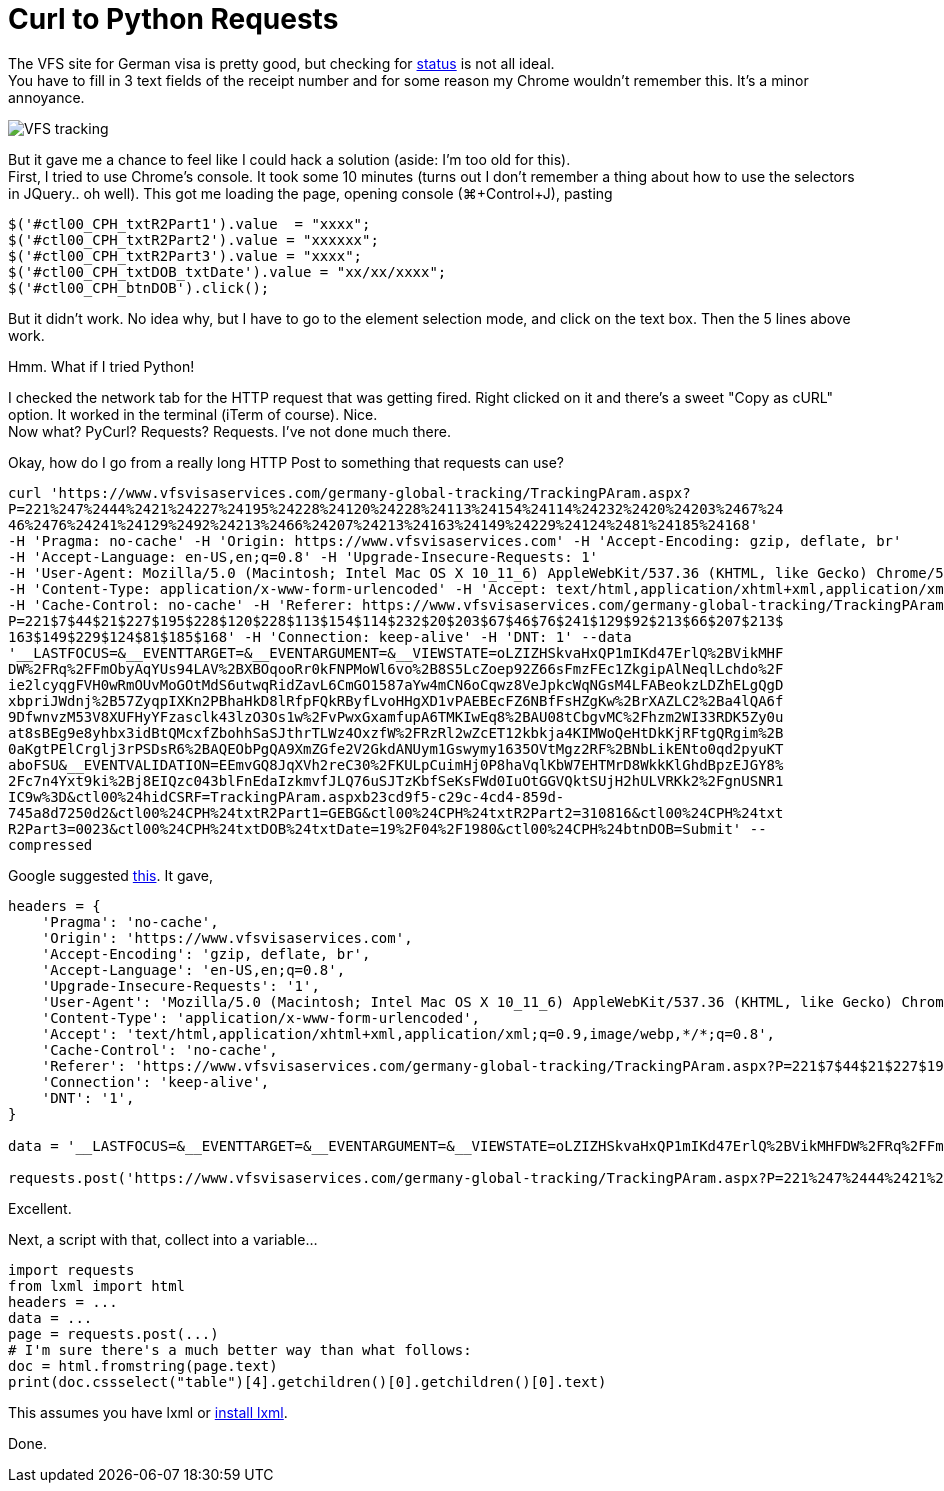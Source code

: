 = Curl to Python Requests

:hp-tags: lxml, python, requests

The VFS site for German visa is pretty good, but checking for link:vfs-germany.co.in/Bangalore/track_application.html[status] is not all ideal. +
You have to fill in 3 text fields of the receipt number and for some reason my Chrome wouldn't remember this. It's a minor annoyance.

image::/images/vfs-tracking.png[VFS tracking]

But it gave me a chance to feel like I could hack a solution (aside: I'm too old for this). +
First, I tried to use Chrome's console. It took some 10 minutes (turns out I don't remember a thing about how to use the selectors in JQuery.. oh well). This got me loading the page, opening console (⌘+Control+J), pasting
----
$('#ctl00_CPH_txtR2Part1').value  = "xxxx";
$('#ctl00_CPH_txtR2Part2').value = "xxxxxx";
$('#ctl00_CPH_txtR2Part3').value = "xxxx";
$('#ctl00_CPH_txtDOB_txtDate').value = "xx/xx/xxxx";
$('#ctl00_CPH_btnDOB').click();
----

But it didn't work. No idea why, but I have to go to the element selection mode, and click on the text box. Then the 5 lines above work.

Hmm. What if I tried Python!

I checked the network tab for the HTTP request that was getting fired. Right clicked on it and there's a sweet "Copy as cURL" option. It worked in the terminal (iTerm of course). Nice. +
Now what? PyCurl? Requests? Requests. I've not done much there.

Okay, how do I go from a really long HTTP Post to something that requests can use?
----
curl 'https://www.vfsvisaservices.com/germany-global-tracking/TrackingPAram.aspx?
P=221%247%2444%2421%24227%24195%24228%24120%24228%24113%24154%24114%24232%2420%24203%2467%24
46%2476%24241%24129%2492%24213%2466%24207%24213%24163%24149%24229%24124%2481%24185%24168'
-H 'Pragma: no-cache' -H 'Origin: https://www.vfsvisaservices.com' -H 'Accept-Encoding: gzip, deflate, br'
-H 'Accept-Language: en-US,en;q=0.8' -H 'Upgrade-Insecure-Requests: 1'
-H 'User-Agent: Mozilla/5.0 (Macintosh; Intel Mac OS X 10_11_6) AppleWebKit/537.36 (KHTML, like Gecko) Chrome/52.0.2743.116 Safari/537.36'
-H 'Content-Type: application/x-www-form-urlencoded' -H 'Accept: text/html,application/xhtml+xml,application/xml;q=0.9,image/webp,*/*;q=0.8'
-H 'Cache-Control: no-cache' -H 'Referer: https://www.vfsvisaservices.com/germany-global-tracking/TrackingPAram.aspx?
P=221$7$44$21$227$195$228$120$228$113$154$114$232$20$203$67$46$76$241$129$92$213$66$207$213$
163$149$229$124$81$185$168' -H 'Connection: keep-alive' -H 'DNT: 1' --data 
'__LASTFOCUS=&__EVENTTARGET=&__EVENTARGUMENT=&__VIEWSTATE=oLZIZHSkvaHxQP1mIKd47ErlQ%2BVikMHF
DW%2FRq%2FFmObyAqYUs94LAV%2BXBOqooRr0kFNPMoWl6vo%2B8S5LcZoep92Z66sFmzFEc1ZkgipAlNeqlLchdo%2F
ie2lcyqgFVH0wRmOUvMoGOtMdS6utwqRidZavL6CmGO1587aYw4mCN6oCqwz8VeJpkcWqNGsM4LFABeokzLDZhELgQgD
xbpriJWdnj%2B57ZyqpIXKn2PBhaHkD8lRfpFQkRByfLvoHHgXD1vPAEBEcFZ6NBfFsHZgKw%2BrXAZLC2%2Ba4lQA6f
9DfwnvzM53V8XUFHyYFzasclk43lzO3Os1w%2FvPwxGxamfupA6TMKIwEq8%2BAU08tCbgvMC%2Fhzm2WI33RDK5Zy0u
at8sBEg9e8yhbx3idBtQMcxfZbohhSaSJthrTLWz4OxzfW%2FRzRl2wZcET12kbkja4KIMWoQeHtDkKjRFtgQRgim%2B
0aKgtPElCrglj3rPSDsR6%2BAQEObPgQA9XmZGfe2V2GkdANUym1Gswymy1635OVtMgz2RF%2BNbLikENto0qd2pyuKT
aboFSU&__EVENTVALIDATION=EEmvGQ8JqXVh2reC30%2FKULpCuimHj0P8haVqlKbW7EHTMrD8WkkKlGhdBpzEJGY8%
2Fc7n4Yxt9ki%2Bj8EIQzc043blFnEdaIzkmvfJLQ76uSJTzKbfSeKsFWd0IuOtGGVQktSUjH2hULVRKk2%2FgnUSNR1
IC9w%3D&ctl00%24hidCSRF=TrackingPAram.aspxb23cd9f5-c29c-4cd4-859d-
745a8d7250d2&ctl00%24CPH%24txtR2Part1=GEBG&ctl00%24CPH%24txtR2Part2=310816&ctl00%24CPH%24txt
R2Part3=0023&ctl00%24CPH%24txtDOB%24txtDate=19%2F04%2F1980&ctl00%24CPH%24btnDOB=Submit' --
compressed
----

Google suggested link:http://curl.trillworks.com/[this]. It gave,
----
headers = {
    'Pragma': 'no-cache',
    'Origin': 'https://www.vfsvisaservices.com',
    'Accept-Encoding': 'gzip, deflate, br',
    'Accept-Language': 'en-US,en;q=0.8',
    'Upgrade-Insecure-Requests': '1',
    'User-Agent': 'Mozilla/5.0 (Macintosh; Intel Mac OS X 10_11_6) AppleWebKit/537.36 (KHTML, like Gecko) Chrome/52.0.2743.116 Safari/537.36',
    'Content-Type': 'application/x-www-form-urlencoded',
    'Accept': 'text/html,application/xhtml+xml,application/xml;q=0.9,image/webp,*/*;q=0.8',
    'Cache-Control': 'no-cache',
    'Referer': 'https://www.vfsvisaservices.com/germany-global-tracking/TrackingPAram.aspx?P=221$7$44$21$227$195$228$120$228$113$154$114$232$20$203$67$46$76$241$129$92$213$66$207$213$163$149$229$124$81$185$168',
    'Connection': 'keep-alive',
    'DNT': '1',
}

data = '__LASTFOCUS=&__EVENTTARGET=&__EVENTARGUMENT=&__VIEWSTATE=oLZIZHSkvaHxQP1mIKd47ErlQ%2BVikMHFDW%2FRq%2FFmObyAqYUs94LAV%2BXBOqooRr0kFNPMoWl6vo%2B8S5LcZoep92Z66sFmzFEc1ZkgipAlNeqlLchdo%2Fie2lcyqgFVH0wRmOUvMoGOtMdS6utwqRidZavL6CmGO1587aYw4mCN6oCqwz8VeJpkcWqNGsM4LFABeokzLDZhELgQgDxbpriJWdnj%2B57ZyqpIXKn2PBhaHkD8lRfpFQkRByfLvoHHgXD1vPAEBEcFZ6NBfFsHZgKw%2BrXAZLC2%2Ba4lQA6f9DfwnvzM53V8XUFHyYFzasclk43lzO3Os1w%2FvPwxGxamfupA6TMKIwEq8%2BAU08tCbgvMC%2Fhzm2WI33RDK5Zy0uat8sBEg9e8yhbx3idBtQMcxfZbohhSaSJthrTLWz4OxzfW%2FRzRl2wZcET12kbkja4KIMWoQeHtDkKjRFtgQRgim%2B0aKgtPElCrglj3rPSDsR6%2BAQEObPgQA9XmZGfe2V2GkdANUym1Gswymy1635OVtMgz2RF%2BNbLikENto0qd2pyuKTaboFSU&__EVENTVALIDATION=EEmvGQ8JqXVh2reC30%2FKULpCuimHj0P8haVqlKbW7EHTMrD8WkkKlGhdBpzEJGY8%2Fc7n4Yxt9ki%2Bj8EIQzc043blFnEdaIzkmvfJLQ76uSJTzKbfSeKsFWd0IuOtGGVQktSUjH2hULVRKk2%2FgnUSNR1IC9w%3D&ctl00%24hidCSRF=TrackingPAram.aspxb23cd9f5-c29c-4cd4-859d-745a8d7250d2&ctl00%24CPH%24txtR2Part1=GEBG&ctl00%24CPH%24txtR2Part2=310816&ctl00%24CPH%24txtR2Part3=0023&ctl00%24CPH%24txtDOB%24txtDate=19%2F04%2F1980&ctl00%24CPH%24btnDOB=Submit'

requests.post('https://www.vfsvisaservices.com/germany-global-tracking/TrackingPAram.aspx?P=221%247%2444%2421%24227%24195%24228%24120%24228%24113%24154%24114%24232%2420%24203%2467%2446%2476%24241%24129%2492%24213%2466%24207%24213%24163%24149%24229%24124%2481%24185%24168', headers=headers, data=data)
----
Excellent.

Next, a script with that, collect into a variable...
[source,python]
----
import requests
from lxml import html
headers = ...
data = ...
page = requests.post(...)
# I'm sure there's a much better way than what follows:
doc = html.fromstring(page.text)
print(doc.cssselect("table")[4].getchildren()[0].getchildren()[0].text)
----

This assumes you have lxml or link:https://blahster.github.io/2016/09/04/Installing-lxml.html[install lxml].

Done.